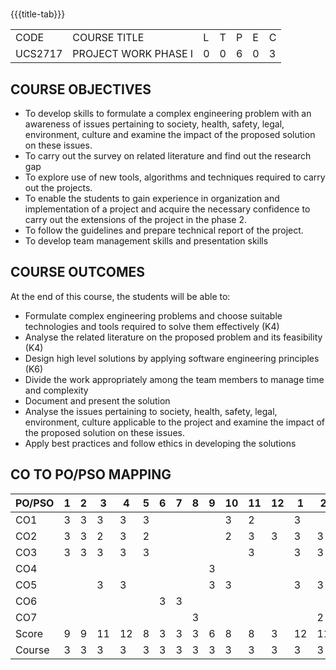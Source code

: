 * 
:properties:
:author: B Bharathi
:date: 16-11-2021
:end:

#+startup: showall
{{{title-tab}}}
| CODE    | COURSE TITLE         | L | T | P | E | C |
| UCS2717 | PROJECT WORK PHASE I | 0 | 0 | 6 | 0 | 3 |

** COURSE OBJECTIVES
- To develop skills to formulate a complex engineering problem with an awareness of  issues pertaining to  society, health, safety, legal, environment, culture   and examine the impact of the proposed solution on these  issues.
- To carry out the survey on related literature and find out the research gap
-	To explore use of new tools, algorithms and techniques required to carry out the projects.
-	To enable the students to gain experience in organization and implementation of a project and acquire the necessary confidence to carry out the extensions of the project in the phase 2.
-	To follow the guidelines and prepare technical report of the project.
-	To develop team management skills and presentation skills

  
** COURSE OUTCOMES
At the end of this course, the students will be able to:

-  Formulate complex engineering problems and choose suitable technologies and tools   
           required to solve them effectively (K4)
- Analyse the related literature on the proposed problem and its feasibility (K4)
- Design high level solutions by applying software engineering principles (K6)
- Divide the work appropriately among the team members to manage time and   
          complexity   
-  Document and present the solution
- Analyse the issues pertaining to society, health, safety, legal, environment, culture   
          applicable to the project and examine the impact of the proposed solution on these   
           issues.  
- Apply best practices and follow ethics in developing the solutions  



** CO TO PO/PSO MAPPING
| PO/PSO | 1 | 2 |  3 |  4 | 5 | 6 | 7 | 8 | 9 | 10 | 11 | 12 |  1 |  2 | 3 |
|--------+---+---+----+----+---+---+---+---+---+----+----+----+----+----+---|
| CO1    | 3 | 3 |  3 |  3 | 3 |   |   |   |   |  3 |  2 |    |  3 |    | 2 |
| CO2    | 3 | 3 |  2 |  3 | 2 |   |   |   |   |  2 |  3 |  3 |  3 |  3 | 2 |
| CO3    | 3 | 3 |  3 |  3 | 3 |   |   |   |   |    |  3 |    |  3 |  3 | 3 |
| CO4    |   |   |    |    |   |   |   |   | 3 |    |    |    |    |    |   |
| CO5    |   |   |  3 |  3 |   |   |   |   | 3 |  3 |    |    |  3 |  3 |   |
| CO6    |   |   |    |    |   | 3 | 3 |   |   |    |    |    |    |    |   |
| CO7    |   |   |    |    |   |   |   | 3 |   |    |    |    |    |  2 |   |
|--------+---+---+----+----+---+---+---+---+---+----+----+----+----+----+---|
| Score  | 9 | 9 | 11 | 12 | 8 | 3 | 3 | 3 | 6 |  8 |  8 |  3 | 12 | 11 | 7 |
| Course | 3 | 3 |  3 |  3 | 3 | 3 | 3 | 3 | 3 |  3 |  3 |  3 |  3 |  3 | 3 |

